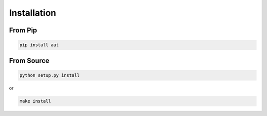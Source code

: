 ============
Installation
============

From Pip
============

.. code:: bash

    pip install aat

From Source
============

.. code:: bash

    python setup.py install

or 

.. code:: bash

    make install
